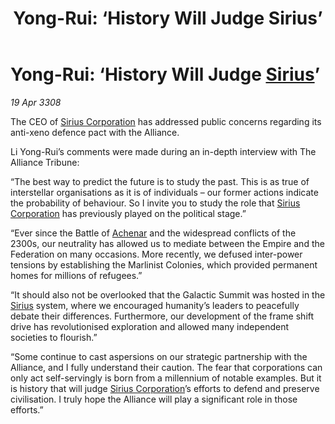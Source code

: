 :PROPERTIES:
:ID:       ab5c21fe-e6cb-4327-bb5e-230e4d69c923
:END:
#+title: Yong-Rui: ‘History Will Judge Sirius’
#+filetags: :3308:Federation:Empire:Alliance:galnet:

* Yong-Rui: ‘History Will Judge [[id:83f24d98-a30b-4917-8352-a2d0b4f8ee65][Sirius]]’

/19 Apr 3308/

The CEO of [[id:aae70cda-c437-4ffa-ac0a-39703b6aa15a][Sirius Corporation]] has addressed public concerns regarding its anti-xeno defence pact with the Alliance. 

Li Yong-Rui’s comments were made during an in-depth interview with The Alliance Tribune: 

“The best way to predict the future is to study the past. This is as true of interstellar organisations as it is of individuals – our former actions indicate the probability of behaviour. So I invite you to study the role that [[id:aae70cda-c437-4ffa-ac0a-39703b6aa15a][Sirius Corporation]] has previously played on the political stage.” 

“Ever since the Battle of [[id:bed8c27f-3cbe-49ad-b86f-7d87eacf804a][Achenar]] and the widespread conflicts of the 2300s, our neutrality has allowed us to mediate between the Empire and the Federation on many occasions. More recently, we defused inter-power tensions by establishing the Marlinist Colonies, which provided permanent homes for millions of refugees.” 

“It should also not be overlooked that the Galactic Summit was hosted in the [[id:83f24d98-a30b-4917-8352-a2d0b4f8ee65][Sirius]] system, where we encouraged humanity’s leaders to peacefully debate their differences. Furthermore, our development of the frame shift drive has revolutionised exploration and allowed many independent societies to flourish.” 

“Some continue to cast aspersions on our strategic partnership with the Alliance, and I fully understand their caution. The fear that corporations can only act self-servingly is born from a millennium of notable examples. But it is history that will judge [[id:aae70cda-c437-4ffa-ac0a-39703b6aa15a][Sirius Corporation]]’s efforts to defend and preserve civilisation. I truly hope the Alliance will play a significant role in those efforts.”
